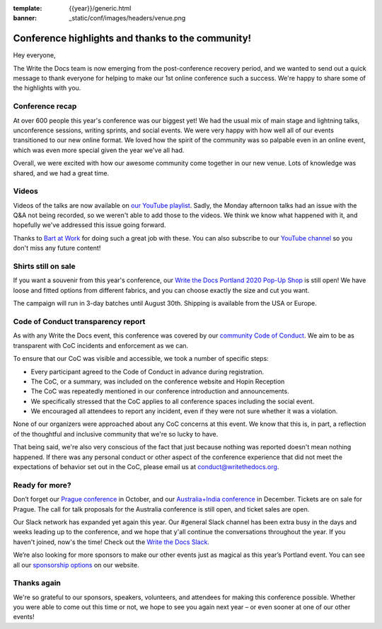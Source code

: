 :template: {{year}}/generic.html
:banner: _static/conf/images/headers/venue.png

.. post:: Aug 20, 2020
   :tags: recap, thanks, portland-2020

Conference highlights and thanks to the community!
--------------------------------------------------

Hey everyone,

The Write the Docs team is now emerging from the post-conference
recovery period, and we wanted to send out a quick message to thank
everyone for helping to make our 1st online conference such a
success. We're happy to share some of the highlights with you.

Conference recap
================

At over 600 people this year's conference was our biggest yet! We had
the usual mix of main stage and lightning talks, unconference sessions,
writing sprints, and social events. We were very happy with how well all of our
events transitioned to our new online format. We loved how the spirit of the community 
was so palpable even in an online event, which was even more special given the year we've all had.

Overall, we were excited with how our awesome community come together in our new venue.
Lots of knowledge was shared, and we had a great time.

Videos
======

Videos of the talks are now available on `our YouTube playlist <https://www.youtube.com/playlist?list=PLZAeFn6dfHpkBJAPYFrob6gqdiBuePwGJ>`__. Sadly, the Monday afternoon talks had an issue with the Q&A not being recorded, so we weren't able to add those to the videos. We think we know what happened with it, and hopefully we've addressed this issue going forward.

Thanks to `Bart at Work <https://www.bartatwork.com/atwork/>`__ for doing such a great job with these. You can also subscribe to our `YouTube channel <https://www.youtube.com/writethedocs>`__ so you don't miss any future content!

Shirts still on sale
====================

If you want a souvenir from this year's conference, our `Write the Docs Portland 2020 Pop-Up Shop <https://teespring.com/wtd-portland-2020>`_ is still open! We have loose and fitted options from different fabrics, and you can choose exactly the size and cut you want.

The campaign will run in 3-day batches until August 30th. Shipping is available from the USA or Europe.

Code of Conduct transparency report
===================================

As with any Write the Docs event, this conference was covered by our `community Code of Conduct <https://www.writethedocs.org/code-of-conduct/>`__.
We aim to be as transparent with CoC incidents and enforcement as we can.

To ensure that our CoC was visible and accessible, we took a number of specific steps:

- Every participant agreed to the Code of Conduct in advance during registration.
- The CoC, or a summary, was included on the conference website and Hopin Reception
- The CoC was repeatedly mentioned in our conference introduction and announcements.
- We specifically stressed that the CoC applies to all conference spaces including the social event.
- We encouraged all attendees to report any incident, even if they were not sure whether it was a violation.

None of our organizers were approached about any CoC concerns at this event.
We know that this is, in part, a reflection of the thoughtful and inclusive community that we're so lucky to have.

That being said, we're also very conscious of the fact that just because nothing was reported doesn't mean nothing happened. If there was any personal conduct or other aspect of the conference experience that did not meet the expectations of behavior set out in the CoC, please email us at `conduct@writethedocs.org <mailto:conduct@writethedocs.org>`_.

Ready for more?
===============

Don’t forget our `Prague conference <https://www.writethedocs.org/conf/prague/2020/>`__ in
October, and our `Australia+India conference <https://www.writethedocs.org/conf/australia/2020/>`__ in
December. Tickets are on sale for Prague. The call for talk proposals for the Australia conference is still open, and ticket sales are open.

Our Slack network has expanded yet again this year. Our #general Slack channel has been extra busy in the days and weeks leading up to the conference, and we hope that y'all continue the conversations throughout the year. If you haven't joined, now's the time! Check out the `Write the Docs Slack <http://www.writethedocs.org/slack/>`__.

We’re also looking for more sponsors to make our other events just as magical as this year’s Portland event. You can see all our `sponsorship options <https://www.writethedocs.org/sponsorship/>`__ on our website.


Thanks again
============

We're so grateful to our sponsors, speakers, volunteers, and attendees
for making this conference possible. Whether you were able to come out
this time or not, we hope to see you again next year – or
even sooner at one of our other events!
